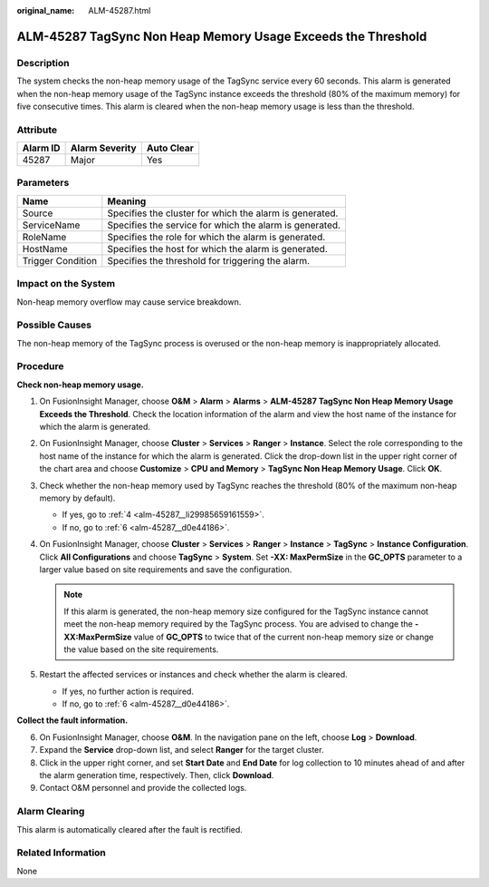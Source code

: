 :original_name: ALM-45287.html

.. _ALM-45287:

ALM-45287 TagSync Non Heap Memory Usage Exceeds the Threshold
=============================================================

Description
-----------

The system checks the non-heap memory usage of the TagSync service every 60 seconds. This alarm is generated when the non-heap memory usage of the TagSync instance exceeds the threshold (80% of the maximum memory) for five consecutive times. This alarm is cleared when the non-heap memory usage is less than the threshold.

Attribute
---------

======== ============== ==========
Alarm ID Alarm Severity Auto Clear
======== ============== ==========
45287    Major          Yes
======== ============== ==========

Parameters
----------

+-------------------+---------------------------------------------------------+
| Name              | Meaning                                                 |
+===================+=========================================================+
| Source            | Specifies the cluster for which the alarm is generated. |
+-------------------+---------------------------------------------------------+
| ServiceName       | Specifies the service for which the alarm is generated. |
+-------------------+---------------------------------------------------------+
| RoleName          | Specifies the role for which the alarm is generated.    |
+-------------------+---------------------------------------------------------+
| HostName          | Specifies the host for which the alarm is generated.    |
+-------------------+---------------------------------------------------------+
| Trigger Condition | Specifies the threshold for triggering the alarm.       |
+-------------------+---------------------------------------------------------+

Impact on the System
--------------------

Non-heap memory overflow may cause service breakdown.

Possible Causes
---------------

The non-heap memory of the TagSync process is overused or the non-heap memory is inappropriately allocated.

Procedure
---------

**Check non-heap memory usage.**

#. On FusionInsight Manager, choose **O&M** > **Alarm** > **Alarms** > **ALM-45287 TagSync Non Heap Memory Usage Exceeds the Threshold**. Check the location information of the alarm and view the host name of the instance for which the alarm is generated.

#. On FusionInsight Manager, choose **Cluster** > **Services** > **Ranger** > **Instance**. Select the role corresponding to the host name of the instance for which the alarm is generated. Click the drop-down list in the upper right corner of the chart area and choose **Customize** > **CPU and Memory** > **TagSync Non Heap Memory Usage**. Click **OK**.

#. Check whether the non-heap memory used by TagSync reaches the threshold (80% of the maximum non-heap memory by default).

   -  If yes, go to :ref:`4 <alm-45287__li29985659161559>`.
   -  If no, go to :ref:`6 <alm-45287__d0e44186>`.

#. .. _alm-45287__li29985659161559:

   On FusionInsight Manager, choose **Cluster** > **Services** > **Ranger** > **Instance** > **TagSync** > **Instance Configuration**. Click **All Configurations** and choose **TagSync** > **System**. Set **-XX: MaxPermSize** in the **GC_OPTS** parameter to a larger value based on site requirements and save the configuration.

   .. note::

      If this alarm is generated, the non-heap memory size configured for the TagSync instance cannot meet the non-heap memory required by the TagSync process. You are advised to change the **-XX:MaxPermSize** value of **GC_OPTS** to twice that of the current non-heap memory size or change the value based on the site requirements.

#. Restart the affected services or instances and check whether the alarm is cleared.

   -  If yes, no further action is required.
   -  If no, go to :ref:`6 <alm-45287__d0e44186>`.

**Collect the fault information.**

6. .. _alm-45287__d0e44186:

   On FusionInsight Manager, choose **O&M**. In the navigation pane on the left, choose **Log** > **Download**.

7. Expand the **Service** drop-down list, and select **Ranger** for the target cluster.

8. Click |image1| in the upper right corner, and set **Start Date** and **End Date** for log collection to 10 minutes ahead of and after the alarm generation time, respectively. Then, click **Download**.

9. Contact O&M personnel and provide the collected logs.

Alarm Clearing
--------------

This alarm is automatically cleared after the fault is rectified.

Related Information
-------------------

None

.. |image1| image:: /_static/images/en-us_image_0000001532767358.png

